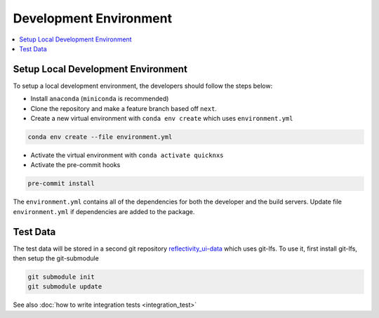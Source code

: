 .. _development_environment:

Development Environment
=======================

.. contents::
    :local:


Setup Local Development Environment
-----------------------------------

To setup a local development environment, the developers should follow the steps below:

* Install ``anaconda`` (``miniconda`` is recommended)
* Clone the repository and make a feature branch based off ``next``.
* Create a new virtual environment with ``conda env create`` which uses ``environment.yml``

.. code-block:: sh

   conda env create --file environment.yml

* Activate the virtual environment with ``conda activate quicknxs``
* Activate the pre-commit hooks

.. code-block:: sh

   pre-commit install


The ``environment.yml`` contains all of the dependencies for both the developer and the build servers.
Update file ``environment.yml`` if dependencies are added to the package.


Test Data
---------

The test data will be stored in a second git repository
`reflectivity_ui-data <https://code.ornl.gov/sns-hfir-scse/infrastructure/test-datareflectivity_ui-data>`_
which uses git-lfs.
To use it, first install git-lfs, then setup the git-submodule

.. code-block:: sh

   git submodule init
   git submodule update

See also :doc:`how to write integration tests <integration_test>`
